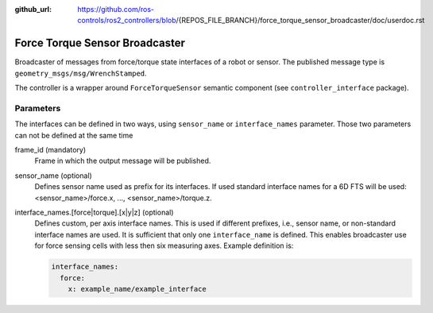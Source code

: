 :github_url: https://github.com/ros-controls/ros2_controllers/blob/{REPOS_FILE_BRANCH}/force_torque_sensor_broadcaster/doc/userdoc.rst

.. _force_torque_sensor_broadcaster_userdoc:

Force Torque Sensor Broadcaster
--------------------------------
Broadcaster of messages from force/torque state interfaces of a robot or sensor.
The published message type is ``geometry_msgs/msg/WrenchStamped``.

The controller is a wrapper around ``ForceTorqueSensor`` semantic component (see ``controller_interface`` package).


Parameters
^^^^^^^^^^^
The interfaces can be defined in two ways, using ``sensor_name`` or ``interface_names`` parameter.
Those two parameters can not be defined at the same time

frame_id (mandatory)
  Frame in which the output message will be published.

sensor_name (optional)
  Defines sensor name used as prefix for its interfaces.
  If used standard interface names for a 6D FTS will be used: <sensor_name>/force.x, ..., <sensor_name>/torque.z.

interface_names.[force|torque].[x|y|z] (optional)
  Defines custom, per axis interface names.
  This is used if different prefixes, i.e., sensor name, or non-standard interface names are used.
  It is sufficient that only one ``interface_name`` is defined.
  This enables broadcaster use for force sensing cells with less then six measuring axes.
  Example definition is:

  .. code-block:: yaml

     interface_names:
       force:
         x: example_name/example_interface
